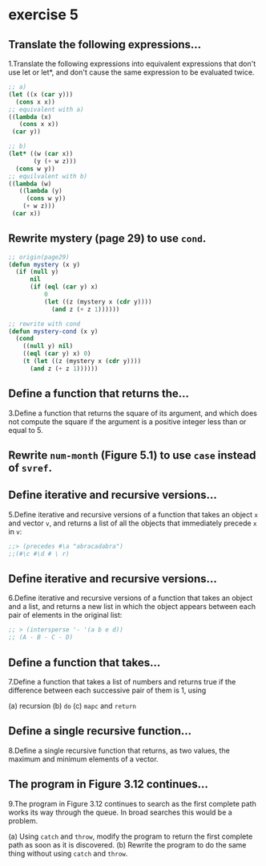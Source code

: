 #+options: toc:nil

* exercise 5

#+toc: headlines local

** Translate the following expressions...

1.Translate the following expressions into equivalent expressions that don't use let or let*, and don't cause the same expression to be evaluated twice.

#+begin_src lisp
  ;; a)
  (let ((x (car y)))
    (cons x x))
  ;; equivalent with a)
  ((lambda (x)
     (cons x x))
   (car y))

  ;; b)
  (let* ((w (car x))
         (y (+ w z)))
    (cons w y))
  ;; equilvalent with b)
  ((lambda (w)
     ((lambda (y)
       (cons w y))
      (+ w z)))
   (car x))
#+end_src

** Rewrite mystery (page 29) to use ~cond~.

#+begin_src lisp
  ;; origin(page29)
  (defun mystery (x y)
    (if (null y)
        nil
        (if (eql (car y) x)
            0
            (let ((z (mystery x (cdr y))))
              (and z (+ z 1))))))
#+end_src

#+RESULTS:
: MYSTERY

#+begin_src lisp
  ;; rewrite with cond
  (defun mystery-cond (x y)
    (cond
      ((null y) nil)
      ((eql (car y) x) 0)
      (t (let ((z (mystery x (cdr y))))
        (and z (+ z 1))))))
#+end_src

#+RESULTS:
: MYSTERY-COND

** Define a function that returns the...

3.Define a function that returns the square of its argument, and which does not compute the square if the argument is a positive integer less than or equal to 5.

** Rewrite ~num-month~ (Figure 5.1) to use ~case~ instead of ~svref~.

** Define iterative and recursive versions...

5.Define iterative and recursive versions of a function that takes an object ~x~ and vector ~v~, and returns a list of all the objects that immediately precede ~x~ in ~v~:

#+begin_src lisp
  ;;> (precedes #\a "abracadabra")
  ;;(#\c #\d # \ r)
#+end_src

** Define iterative and recursive versions...

6.Define iterative and recursive versions of a function that takes an object and a list, and returns a new list in which the object appears between each pair of elements in the original list:

#+begin_src lisp
  ;; > (intersperse '- '(a b e d))
  ;; (A - B - C - D)
#+end_src

** Define a function that takes...

7.Define a function that takes a list of numbers and returns true if the
difference between each successive pair of them is 1, using

(a) recursion
(b) ~do~
(c) ~mapc~ and ~return~

** Define a single recursive function...

8.Define a single recursive function that returns, as two values, the maximum and minimum elements of a vector.

** The program in Figure 3.12 continues...

9.The program in Figure 3.12 continues to search as the first complete
path works its way through the queue. In broad searches this would be
a problem.

(a) Using ~catch~ and ~throw~, modify the program to return the first complete path as soon as it is discovered.
(b) Rewrite the program to do the same thing without using ~catch~ and ~throw~.
